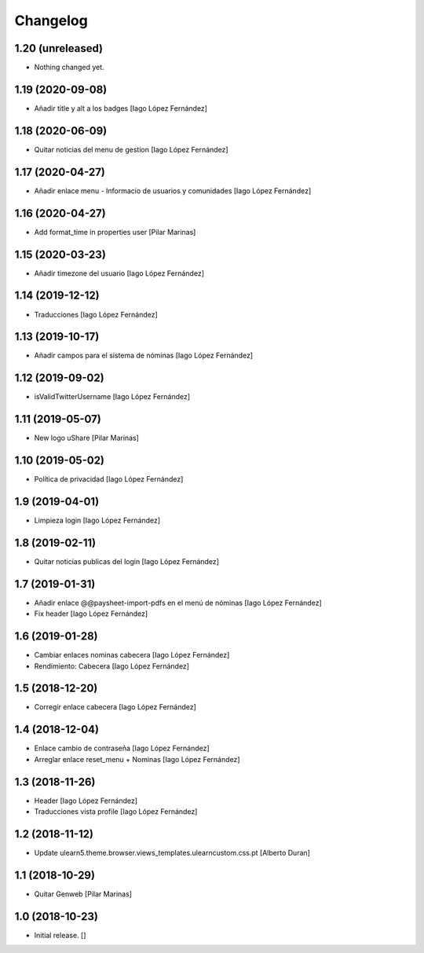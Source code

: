 Changelog
=========


1.20 (unreleased)
-----------------

- Nothing changed yet.


1.19 (2020-09-08)
-----------------

* Añadir title y alt a los badges [Iago López Fernández]

1.18 (2020-06-09)
-----------------

* Quitar noticias del menu de gestion [Iago López Fernández]

1.17 (2020-04-27)
-----------------

* Añadir enlace menu - Informacio de usuarios y comunidades [Iago López Fernández]

1.16 (2020-04-27)
-----------------

* Add format_time in properties user [Pilar Marinas]

1.15 (2020-03-23)
-----------------

* Añadir timezone del usuario [Iago López Fernández]

1.14 (2019-12-12)
-----------------

* Traducciones [Iago López Fernández]

1.13 (2019-10-17)
-----------------

* Añadir campos para el sistema de nóminas [Iago López Fernández]

1.12 (2019-09-02)
-----------------

* isValidTwitterUsername [Iago López Fernández]

1.11 (2019-05-07)
-----------------

* New logo uShare [Pilar Marinas]

1.10 (2019-05-02)
-----------------

* Política de privacidad [Iago López Fernández]

1.9 (2019-04-01)
----------------

* Limpieza login [Iago López Fernández]

1.8 (2019-02-11)
----------------

* Quitar noticias publicas del login [Iago López Fernández]

1.7 (2019-01-31)
----------------

* Añadir enlace @@paysheet-import-pdfs en el menú de nóminas [Iago López Fernández]
* Fix header [Iago López Fernández]

1.6 (2019-01-28)
----------------

* Cambiar enlaces nominas cabecera [Iago López Fernández]
* Rendimiento: Cabecera [Iago López Fernández]

1.5 (2018-12-20)
----------------

* Corregir enlace cabecera [Iago López Fernández]

1.4 (2018-12-04)
----------------

* Enlace cambio de contraseña [Iago López Fernández]
* Arreglar enlace reset_menu + Nominas [Iago López Fernández]

1.3 (2018-11-26)
----------------

* Header [Iago López Fernández]
* Traducciones vista profile [Iago López Fernández]

1.2 (2018-11-12)
----------------

* Update ulearn5.theme.browser.views_templates.ulearncustom.css.pt [Alberto Duran]

1.1 (2018-10-29)
----------------

* Quitar Genweb [Pilar Marinas]

1.0 (2018-10-23)
----------------

- Initial release.
  []
